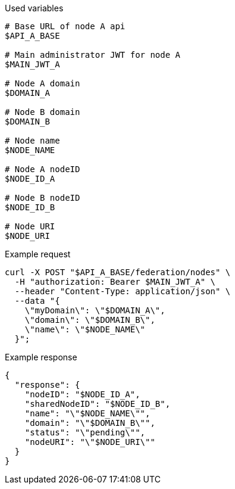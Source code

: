 .Used variables
[source,bash]
----
# Base URL of node A api
$API_A_BASE

# Main administrator JWT for node A
$MAIN_JWT_A

# Node A domain
$DOMAIN_A

# Node B domain
$DOMAIN_B

# Node name
$NODE_NAME

# Node A nodeID
$NODE_ID_A

# Node B nodeID
$NODE_ID_B

# Node URI
$NODE_URI
----

.Example request
[source,bash]
----
curl -X POST "$API_A_BASE/federation/nodes" \
  -H "authorization: Bearer $MAIN_JWT_A" \
  --header "Content-Type: application/json" \
  --data "{
    \"myDomain\": \"$DOMAIN_A\",
    \"domain\": \"$DOMAIN_B\",
    \"name\": \"$NODE_NAME\"
  }";
----

.Example response
[source,bash]
----
{
  "response": {
    "nodeID": "$NODE_ID_A",
    "sharedNodeID": "$NODE_ID_B",
    "name": "\"$NODE_NAME\"",
    "domain": "\"$DOMAIN_B\"",
    "status": "\"pending\"",
    "nodeURI": "\"$NODE_URI\""
  }
}
----
